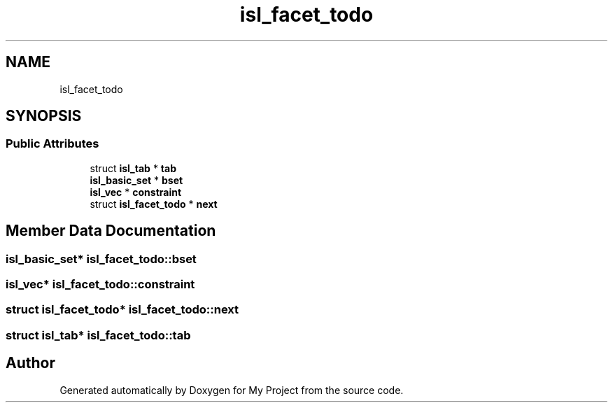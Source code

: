 .TH "isl_facet_todo" 3 "Sun Jul 12 2020" "My Project" \" -*- nroff -*-
.ad l
.nh
.SH NAME
isl_facet_todo
.SH SYNOPSIS
.br
.PP
.SS "Public Attributes"

.in +1c
.ti -1c
.RI "struct \fBisl_tab\fP * \fBtab\fP"
.br
.ti -1c
.RI "\fBisl_basic_set\fP * \fBbset\fP"
.br
.ti -1c
.RI "\fBisl_vec\fP * \fBconstraint\fP"
.br
.ti -1c
.RI "struct \fBisl_facet_todo\fP * \fBnext\fP"
.br
.in -1c
.SH "Member Data Documentation"
.PP 
.SS "\fBisl_basic_set\fP* isl_facet_todo::bset"

.SS "\fBisl_vec\fP* isl_facet_todo::constraint"

.SS "struct \fBisl_facet_todo\fP* isl_facet_todo::next"

.SS "struct \fBisl_tab\fP* isl_facet_todo::tab"


.SH "Author"
.PP 
Generated automatically by Doxygen for My Project from the source code\&.
